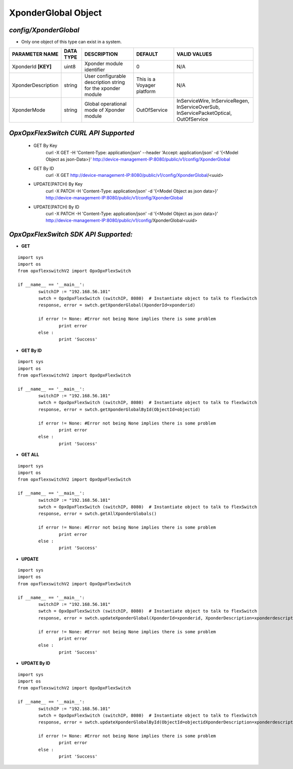 XponderGlobal Object
=============================================================

*config/XponderGlobal*
------------------------------------

- Only one object of this type can exist in a system.

+---------------------+---------------+--------------------------------+----------------------------+--------------------------------+
| **PARAMETER NAME**  | **DATA TYPE** |        **DESCRIPTION**         |        **DEFAULT**         |        **VALID VALUES**        |
+---------------------+---------------+--------------------------------+----------------------------+--------------------------------+
| XponderId **[KEY]** | uint8         | Xponder module identifier      |                          0 | N/A                            |
+---------------------+---------------+--------------------------------+----------------------------+--------------------------------+
| XponderDescription  | string        | User configurable description  | This is a Voyager platform | N/A                            |
|                     |               | string for the xponder module  |                            |                                |
+---------------------+---------------+--------------------------------+----------------------------+--------------------------------+
| XponderMode         | string        | Global operational mode of     | OutOfService               | InServiceWire, InServiceRegen, |
|                     |               | Xponder module                 |                            | InServiceOverSub,              |
|                     |               |                                |                            | InServicePacketOptical,        |
|                     |               |                                |                            | OutOfService                   |
+---------------------+---------------+--------------------------------+----------------------------+--------------------------------+



*OpxOpxFlexSwitch CURL API Supported*
------------------------------------

	- GET By Key
		 curl -X GET -H 'Content-Type: application/json' --header 'Accept: application/json' -d '{<Model Object as json-Data>}' http://device-management-IP:8080/public/v1/config/XponderGlobal
	- GET By ID
		 curl -X GET http://device-management-IP:8080/public/v1/config/XponderGlobal/<uuid>
	- UPDATE(PATCH) By Key
		 curl -X PATCH -H 'Content-Type: application/json' -d '{<Model Object as json data>}'  http://device-management-IP:8080/public/v1/config/XponderGlobal
	- UPDATE(PATCH) By ID
		 curl -X PATCH -H 'Content-Type: application/json' -d '{<Model Object as json data>}'  http://device-management-IP:8080/public/v1/config/XponderGlobal<uuid>


*OpxOpxFlexSwitch SDK API Supported:*
------------------------------------



- **GET**


::

	import sys
	import os
	from opxflexswitchV2 import OpxOpxFlexSwitch

	if __name__ == '__main__':
		switchIP := "192.168.56.101"
		swtch = OpxOpxFlexSwitch (switchIP, 8080)  # Instantiate object to talk to flexSwitch
		response, error = swtch.getXponderGlobal(XponderId=xponderid)

		if error != None: #Error not being None implies there is some problem
			print error
		else :
			print 'Success'


- **GET By ID**


::

	import sys
	import os
	from opxflexswitchV2 import OpxOpxFlexSwitch

	if __name__ == '__main__':
		switchIP := "192.168.56.101"
		swtch = OpxOpxFlexSwitch (switchIP, 8080)  # Instantiate object to talk to flexSwitch
		response, error = swtch.getXponderGlobalById(ObjectId=objectid)

		if error != None: #Error not being None implies there is some problem
			print error
		else :
			print 'Success'




- **GET ALL**


::

	import sys
	import os
	from opxflexswitchV2 import OpxOpxFlexSwitch

	if __name__ == '__main__':
		switchIP := "192.168.56.101"
		swtch = OpxOpxFlexSwitch (switchIP, 8080)  # Instantiate object to talk to flexSwitch
		response, error = swtch.getAllXponderGlobals()

		if error != None: #Error not being None implies there is some problem
			print error
		else :
			print 'Success'




- **UPDATE**

::

	import sys
	import os
	from opxflexswitchV2 import OpxOpxFlexSwitch

	if __name__ == '__main__':
		switchIP := "192.168.56.101"
		swtch = OpxOpxFlexSwitch (switchIP, 8080)  # Instantiate object to talk to flexSwitch
		response, error = swtch.updateXponderGlobal(XponderId=xponderid, XponderDescription=xponderdescription, XponderMode=xpondermode)

		if error != None: #Error not being None implies there is some problem
			print error
		else :
			print 'Success'


- **UPDATE By ID**

::

	import sys
	import os
	from opxflexswitchV2 import OpxOpxFlexSwitch

	if __name__ == '__main__':
		switchIP := "192.168.56.101"
		swtch = OpxOpxFlexSwitch (switchIP, 8080)  # Instantiate object to talk to flexSwitch
		response, error = swtch.updateXponderGlobalById(ObjectId=objectidXponderDescription=xponderdescription, XponderMode=xpondermode)

		if error != None: #Error not being None implies there is some problem
			print error
		else :
			print 'Success'
